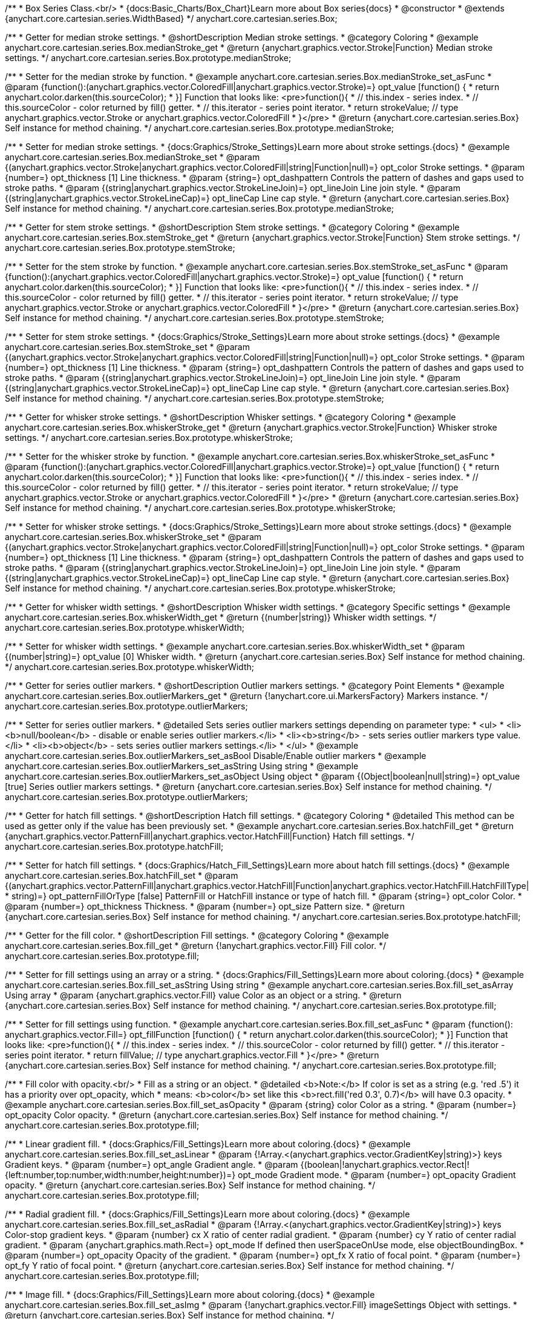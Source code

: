 /**
 * Box Series Class.<br/>
 * {docs:Basic_Charts/Box_Chart}Learn more about Box series{docs}
 * @constructor
 * @extends {anychart.core.cartesian.series.WidthBased}
 */
anychart.core.cartesian.series.Box;


//----------------------------------------------------------------------------------------------------------------------
//
//  anychart.core.cartesian.series.Box.prototype.medianStroke;
//
//----------------------------------------------------------------------------------------------------------------------

/**
 * Getter for median stroke settings.
 * @shortDescription Median stroke settings.
 * @category Coloring
 * @example anychart.core.cartesian.series.Box.medianStroke_get
 * @return {anychart.graphics.vector.Stroke|Function} Median stroke settings.
 */
anychart.core.cartesian.series.Box.prototype.medianStroke;

/**
 * Setter for the median stroke by function.
 * @example anychart.core.cartesian.series.Box.medianStroke_set_asFunc
 * @param {function():(anychart.graphics.vector.ColoredFill|anychart.graphics.vector.Stroke)=} opt_value [function() {
 *  return anychart.color.darken(this.sourceColor);
 * }] Function that looks like: <pre>function(){
 *    // this.index - series index.
 *    // this.sourceColor -  color returned by fill() getter.
 *    // this.iterator - series point iterator.
 *    return strokeValue; // type anychart.graphics.vector.Stroke or anychart.graphics.vector.ColoredFill
 * }</pre>
 * @return {anychart.core.cartesian.series.Box} Self instance for method chaining.
 */
anychart.core.cartesian.series.Box.prototype.medianStroke;

/**
 * Setter for median stroke settings.
 * {docs:Graphics/Stroke_Settings}Learn more about stroke settings.{docs}
 * @example anychart.core.cartesian.series.Box.medianStroke_set
 * @param {(anychart.graphics.vector.Stroke|anychart.graphics.vector.ColoredFill|string|Function|null)=} opt_color Stroke settings.
 * @param {number=} opt_thickness [1] Line thickness.
 * @param {string=} opt_dashpattern Controls the pattern of dashes and gaps used to stroke paths.
 * @param {(string|anychart.graphics.vector.StrokeLineJoin)=} opt_lineJoin Line join style.
 * @param {(string|anychart.graphics.vector.StrokeLineCap)=} opt_lineCap Line cap style.
 * @return {anychart.core.cartesian.series.Box} Self instance for method chaining.
 */
anychart.core.cartesian.series.Box.prototype.medianStroke;


//----------------------------------------------------------------------------------------------------------------------
//
//  anychart.core.cartesian.series.Box.prototype.stemStroke;
//
//----------------------------------------------------------------------------------------------------------------------

/**
 * Getter for stem stroke settings.
 * @shortDescription Stem stroke settings.
 * @category Coloring
 * @example anychart.core.cartesian.series.Box.stemStroke_get
 * @return {anychart.graphics.vector.Stroke|Function} Stem stroke settings.
 */
anychart.core.cartesian.series.Box.prototype.stemStroke;

/**
 * Setter for the stem stroke by function.
 * @example anychart.core.cartesian.series.Box.stemStroke_set_asFunc
 * @param {function():(anychart.graphics.vector.ColoredFill|anychart.graphics.vector.Stroke)=} opt_value [function() {
 *  return anychart.color.darken(this.sourceColor);
 * }] Function that looks like: <pre>function(){
 *    // this.index - series index.
 *    // this.sourceColor -  color returned by fill() getter.
 *    // this.iterator - series point iterator.
 *    return strokeValue; // type anychart.graphics.vector.Stroke or anychart.graphics.vector.ColoredFill
 * }</pre>
 * @return {anychart.core.cartesian.series.Box} Self instance for method chaining.
 */
anychart.core.cartesian.series.Box.prototype.stemStroke;

/**
 * Setter for stem stroke settings.
 * {docs:Graphics/Stroke_Settings}Learn more about stroke settings.{docs}
 * @example anychart.core.cartesian.series.Box.stemStroke_set
 * @param {(anychart.graphics.vector.Stroke|anychart.graphics.vector.ColoredFill|string|Function|null)=} opt_color Stroke settings.
 * @param {number=} opt_thickness [1] Line thickness.
 * @param {string=} opt_dashpattern Controls the pattern of dashes and gaps used to stroke paths.
 * @param {(string|anychart.graphics.vector.StrokeLineJoin)=} opt_lineJoin Line join style.
 * @param {(string|anychart.graphics.vector.StrokeLineCap)=} opt_lineCap Line cap style.
 * @return {anychart.core.cartesian.series.Box} Self instance for method chaining.
 */
anychart.core.cartesian.series.Box.prototype.stemStroke;


//----------------------------------------------------------------------------------------------------------------------
//
//  anychart.core.cartesian.series.Box.prototype.whiskerStroke;
//
//----------------------------------------------------------------------------------------------------------------------

/**
 * Getter for whisker stroke settings.
 * @shortDescription Whisker settings.
 * @category Coloring
 * @example anychart.core.cartesian.series.Box.whiskerStroke_get
 * @return {anychart.graphics.vector.Stroke|Function} Whisker stroke settings.
 */
anychart.core.cartesian.series.Box.prototype.whiskerStroke;

/**
 * Setter for the whisker stroke by function.
 * @example anychart.core.cartesian.series.Box.whiskerStroke_set_asFunc
 * @param {function():(anychart.graphics.vector.ColoredFill|anychart.graphics.vector.Stroke)=} opt_value [function() {
 *  return anychart.color.darken(this.sourceColor);
 * }] Function that looks like: <pre>function(){
 *    // this.index - series index.
 *    // this.sourceColor -  color returned by fill() getter.
 *    // this.iterator - series point iterator.
 *    return strokeValue; // type anychart.graphics.vector.Stroke or anychart.graphics.vector.ColoredFill
 * }</pre>
 * @return {anychart.core.cartesian.series.Box} Self instance for method chaining.
 */
anychart.core.cartesian.series.Box.prototype.whiskerStroke;

/**
 * Setter for whisker stroke settings.
 * {docs:Graphics/Stroke_Settings}Learn more about stroke settings.{docs}
 * @example anychart.core.cartesian.series.Box.whiskerStroke_set
 * @param {(anychart.graphics.vector.Stroke|anychart.graphics.vector.ColoredFill|string|Function|null)=} opt_color Stroke settings.
 * @param {number=} opt_thickness [1] Line thickness.
 * @param {string=} opt_dashpattern Controls the pattern of dashes and gaps used to stroke paths.
 * @param {(string|anychart.graphics.vector.StrokeLineJoin)=} opt_lineJoin Line join style.
 * @param {(string|anychart.graphics.vector.StrokeLineCap)=} opt_lineCap Line cap style.
 * @return {anychart.core.cartesian.series.Box} Self instance for method chaining.
 */
anychart.core.cartesian.series.Box.prototype.whiskerStroke;


//----------------------------------------------------------------------------------------------------------------------
//
//  anychart.core.cartesian.series.Box.prototype.whiskerWidth;
//
//----------------------------------------------------------------------------------------------------------------------

/**
 * Getter for whisker width settings.
 * @shortDescription Whisker width settings.
 * @category Specific settings
 * @example anychart.core.cartesian.series.Box.whiskerWidth_get
 * @return {(number|string)} Whisker width settings.
 */
anychart.core.cartesian.series.Box.prototype.whiskerWidth;

/**
 * Setter for whisker width settings.
 * @example anychart.core.cartesian.series.Box.whiskerWidth_set
 * @param {(number|string)=} opt_value [0] Whisker width.
 * @return {anychart.core.cartesian.series.Box} Self instance for method chaining.
 */
anychart.core.cartesian.series.Box.prototype.whiskerWidth;


//----------------------------------------------------------------------------------------------------------------------
//
//  anychart.core.cartesian.series.Box.prototype.outlierMarkers;
//
//----------------------------------------------------------------------------------------------------------------------

/**
 * Getter for series outlier markers.
 * @shortDescription Outlier markers settings.
 * @category Point Elements
 * @example anychart.core.cartesian.series.Box.outlierMarkers_get
 * @return {!anychart.core.ui.MarkersFactory} Markers instance.
 */
anychart.core.cartesian.series.Box.prototype.outlierMarkers;

/**
 * Setter for series outlier markers.
 * @detailed Sets series outlier markers settings depending on parameter type:
 * <ul>
 *   <li><b>null/boolean</b> - disable or enable series outlier markers.</li>
 *   <li><b>string</b> - sets series outlier markers type value.</li>
 *   <li><b>object</b> - sets series outlier markers settings.</li>
 * </ul>
 * @example anychart.core.cartesian.series.Box.outlierMarkers_set_asBool Disable/Enable outlier markers
 * @example anychart.core.cartesian.series.Box.outlierMarkers_set_asString Using string
 * @example anychart.core.cartesian.series.Box.outlierMarkers_set_asObject Using object
 * @param {(Object|boolean|null|string)=} opt_value [true] Series outlier markers settings.
 * @return {anychart.core.cartesian.series.Box} Self instance for method chaining.
 */
anychart.core.cartesian.series.Box.prototype.outlierMarkers;


//----------------------------------------------------------------------------------------------------------------------
//
//  anychart.core.cartesian.series.Box.prototype.hatchFill;
//
//----------------------------------------------------------------------------------------------------------------------

/**
 * Getter for hatch fill settings.
 * @shortDescription Hatch fill settings.
 * @category Coloring
 * @detailed This method can be used as getter only if the value has been previously set.
 * @example anychart.core.cartesian.series.Box.hatchFill_get
 * @return {anychart.graphics.vector.PatternFill|anychart.graphics.vector.HatchFill|Function} Hatch fill settings.
 */
anychart.core.cartesian.series.Box.prototype.hatchFill;

/**
 * Setter for hatch fill settings.
 * {docs:Graphics/Hatch_Fill_Settings}Learn more about hatch fill settings.{docs}
 * @example anychart.core.cartesian.series.Box.hatchFill_set
 * @param {(anychart.graphics.vector.PatternFill|anychart.graphics.vector.HatchFill|Function|anychart.graphics.vector.HatchFill.HatchFillType|
 * string)=} opt_patternFillOrType [false] PatternFill or HatchFill instance or type of hatch fill.
 * @param {string=} opt_color Color.
 * @param {number=} opt_thickness Thickness.
 * @param {number=} opt_size Pattern size.
 * @return {anychart.core.cartesian.series.Box} Self instance for method chaining.
 */
anychart.core.cartesian.series.Box.prototype.hatchFill;


//----------------------------------------------------------------------------------------------------------------------
//
//  anychart.core.cartesian.series.Box.prototype.fill;
//
//----------------------------------------------------------------------------------------------------------------------

/**
 * Getter for the fill color.
 * @shortDescription Fill settings.
 * @category Coloring
 * @example anychart.core.cartesian.series.Box.fill_get
 * @return {!anychart.graphics.vector.Fill} Fill color.
 */
anychart.core.cartesian.series.Box.prototype.fill;

/**
 * Setter for fill settings using an array or a string.
 * {docs:Graphics/Fill_Settings}Learn more about coloring.{docs}
 * @example anychart.core.cartesian.series.Box.fill_set_asString Using string
 * @example anychart.core.cartesian.series.Box.fill_set_asArray Using array
 * @param {anychart.graphics.vector.Fill} value Color as an object or a string.
 * @return {anychart.core.cartesian.series.Box} Self instance for method chaining.
 */
anychart.core.cartesian.series.Box.prototype.fill;

/**
 * Setter for fill settings using function.
 * @example anychart.core.cartesian.series.Box.fill_set_asFunc
 * @param {function(): anychart.graphics.vector.Fill=} opt_fillFunction [function() {
 *  return anychart.color.darken(this.sourceColor);
 * }] Function that looks like: <pre>function(){
 *    // this.index - series index.
 *    // this.sourceColor - color returned by fill() getter.
 *    // this.iterator - series point iterator.
 *    return fillValue; // type anychart.graphics.vector.Fill
 * }</pre>
 * @return {anychart.core.cartesian.series.Box} Self instance for method chaining.
 */
anychart.core.cartesian.series.Box.prototype.fill;

/**
 * Fill color with opacity.<br/>
 * Fill as a string or an object.
 * @detailed <b>Note:</b> If color is set as a string (e.g. 'red .5') it has a priority over opt_opacity, which
 * means: <b>color</b> set like this <b>rect.fill('red 0.3', 0.7)</b> will have 0.3 opacity.
 * @example anychart.core.cartesian.series.Box.fill_set_asOpacity
 * @param {string} color Color as a string.
 * @param {number=} opt_opacity Color opacity.
 * @return {anychart.core.cartesian.series.Box} Self instance for method chaining.
 */
anychart.core.cartesian.series.Box.prototype.fill;

/**
 * Linear gradient fill.
 * {docs:Graphics/Fill_Settings}Learn more about coloring.{docs}
 * @example anychart.core.cartesian.series.Box.fill_set_asLinear
 * @param {!Array.<(anychart.graphics.vector.GradientKey|string)>} keys Gradient keys.
 * @param {number=} opt_angle Gradient angle.
 * @param {(boolean|!anychart.graphics.vector.Rect|!{left:number,top:number,width:number,height:number})=} opt_mode Gradient mode.
 * @param {number=} opt_opacity Gradient opacity.
 * @return {anychart.core.cartesian.series.Box} Self instance for method chaining.
 */
anychart.core.cartesian.series.Box.prototype.fill;

/**
 * Radial gradient fill.
 * {docs:Graphics/Fill_Settings}Learn more about coloring.{docs}
 * @example anychart.core.cartesian.series.Box.fill_set_asRadial
 * @param {!Array.<(anychart.graphics.vector.GradientKey|string)>} keys Color-stop gradient keys.
 * @param {number} cx X ratio of center radial gradient.
 * @param {number} cy Y ratio of center radial gradient.
 * @param {anychart.graphics.math.Rect=} opt_mode If defined then userSpaceOnUse mode, else objectBoundingBox.
 * @param {number=} opt_opacity Opacity of the gradient.
 * @param {number=} opt_fx X ratio of focal point.
 * @param {number=} opt_fy Y ratio of focal point.
 * @return {anychart.core.cartesian.series.Box} Self instance for method chaining.
 */
anychart.core.cartesian.series.Box.prototype.fill;

/**
 * Image fill.
 * {docs:Graphics/Fill_Settings}Learn more about coloring.{docs}
 * @example anychart.core.cartesian.series.Box.fill_set_asImg
 * @param {!anychart.graphics.vector.Fill} imageSettings Object with settings.
 * @return {anychart.core.cartesian.series.Box} Self instance for method chaining.
 */
anychart.core.cartesian.series.Box.prototype.fill;


//----------------------------------------------------------------------------------------------------------------------
//
//  anychart.core.cartesian.series.Box.prototype.stroke;
//
//----------------------------------------------------------------------------------------------------------------------

/**
 * Getter for stroke settings.
 * @shortDescription Stroke settings.
 * @category Coloring
 * @detailed This method can be used as getter only if the value has been previously set.
 * @example anychart.core.cartesian.series.Box.stroke_get
 * @return {!anychart.graphics.vector.Stroke} Stroke settings.
 */
anychart.core.cartesian.series.Box.prototype.stroke;

/**
 * Setter for series stroke by function.
 * @example anychart.core.cartesian.series.Box.stroke_set_asFunc
 * @param {function():(anychart.graphics.vector.ColoredFill|anychart.graphics.vector.Stroke)=} opt_strokeFunction [function() {
 *  return anychart.color.darken(this.sourceColor);
 * }] Function that looks like: <pre>function(){
 *    // this.index - series index.
 *    // this.sourceColor - color returned by stroke() getter.
 *    // this.iterator - series point iterator.
 *    return strokeValue; // type anychart.graphics.vector.Fill or anychart.graphics.vector.Stroke
 * }</pre>
 * @return {anychart.core.cartesian.series.Box} Self instance for method chaining.
 */
anychart.core.cartesian.series.Box.prototype.stroke;

/**
 * Setter for stroke settings.
 * {docs:Graphics/Stroke_Settings}Learn more about stroke settings.{docs}
 * @example anychart.core.cartesian.series.Box.stroke_set
 * @param {(anychart.graphics.vector.Stroke|anychart.graphics.vector.ColoredFill|string|Function|null)=} opt_color Stroke settings.
 * @param {number=} opt_thickness [1] Line thickness.
 * @param {string=} opt_dashpattern Controls the pattern of dashes and gaps used to stroke paths.
 * @param {(string|anychart.graphics.vector.StrokeLineJoin)=} opt_lineJoin Line join style.
 * @param {(string|anychart.graphics.vector.StrokeLineCap)=} opt_lineCap Line cap style.
 * @return {anychart.core.cartesian.series.Box} Self instance for method chaining.
 */
anychart.core.cartesian.series.Box.prototype.stroke;

//----------------------------------------------------------------------------------------------------------------------
//
//  anychart.core.cartesian.series.Box.prototype.unhover
//
//----------------------------------------------------------------------------------------------------------------------

/**
 * Removes hover from the series point or series.
 * @category Interactivity
 * @detailed <b>Note:</b> Works only after {@link anychart.charts.Cartesian#draw} is called.
 * @example anychart.core.cartesian.series.Box.unhover
 * @return {anychart.core.cartesian.series.Box} Self instance for method chaining.
 */
anychart.core.cartesian.series.Box.prototype.unhover;

/** @inheritDoc */
anychart.core.cartesian.series.Box.prototype.normal;

/** @inheritDoc */
anychart.core.cartesian.series.Box.prototype.hovered;

/** @inheritDoc */
anychart.core.cartesian.series.Box.prototype.selected;

/** @inheritDoc */
anychart.core.cartesian.series.Box.prototype.pointWidth;

/** @inheritDoc */
anychart.core.cartesian.series.Box.prototype.markers;

/** @inheritDoc */
anychart.core.cartesian.series.Box.prototype.xPointPosition;

/** @inheritDoc */
anychart.core.cartesian.series.Box.prototype.clip;

/** @inheritDoc */
anychart.core.cartesian.series.Box.prototype.xScale;

/** @inheritDoc */
anychart.core.cartesian.series.Box.prototype.yScale;

/** @ignoreDoc */
anychart.core.cartesian.series.Box.prototype.error;

/** @inheritDoc */
anychart.core.cartesian.series.Box.prototype.data;

/** @inheritDoc */
anychart.core.cartesian.series.Box.prototype.meta;

/** @inheritDoc */
anychart.core.cartesian.series.Box.prototype.name;

/** @inheritDoc */
anychart.core.cartesian.series.Box.prototype.tooltip;

/** @inheritDoc */
anychart.core.cartesian.series.Box.prototype.legendItem;

/** @inheritDoc */
anychart.core.cartesian.series.Box.prototype.color;

/** @inheritDoc */
anychart.core.cartesian.series.Box.prototype.labels;

/** @inheritDoc */
anychart.core.cartesian.series.Box.prototype.hover;

/** @inheritDoc */
anychart.core.cartesian.series.Box.prototype.select;

/** @inheritDoc */
anychart.core.cartesian.series.Box.prototype.unselect;

/** @inheritDoc */
anychart.core.cartesian.series.Box.prototype.selectionMode;

/** @inheritDoc */
anychart.core.cartesian.series.Box.prototype.allowPointsSelect;

/** @inheritDoc */
anychart.core.cartesian.series.Box.prototype.bounds;

/** @inheritDoc */
anychart.core.cartesian.series.Box.prototype.left;

/** @inheritDoc */
anychart.core.cartesian.series.Box.prototype.right;

/** @inheritDoc */
anychart.core.cartesian.series.Box.prototype.top;

/** @inheritDoc */
anychart.core.cartesian.series.Box.prototype.bottom;

/** @inheritDoc */
anychart.core.cartesian.series.Box.prototype.width;

/** @inheritDoc */
anychart.core.cartesian.series.Box.prototype.height;

/** @inheritDoc */
anychart.core.cartesian.series.Box.prototype.minWidth;

/** @inheritDoc */
anychart.core.cartesian.series.Box.prototype.minHeight;

/** @inheritDoc */
anychart.core.cartesian.series.Box.prototype.maxWidth;

/** @inheritDoc */
anychart.core.cartesian.series.Box.prototype.maxHeight;

/** @inheritDoc */
anychart.core.cartesian.series.Box.prototype.getPixelBounds;

/** @inheritDoc */
anychart.core.cartesian.series.Box.prototype.zIndex;

/** @inheritDoc */
anychart.core.cartesian.series.Box.prototype.enabled;

/** @inheritDoc */
anychart.core.cartesian.series.Box.prototype.print;

/** @inheritDoc */
anychart.core.cartesian.series.Box.prototype.listen;

/** @inheritDoc */
anychart.core.cartesian.series.Box.prototype.listenOnce;

/** @inheritDoc */
anychart.core.cartesian.series.Box.prototype.unlisten;

/** @inheritDoc */
anychart.core.cartesian.series.Box.prototype.unlistenByKey;

/** @inheritDoc */
anychart.core.cartesian.series.Box.prototype.removeAllListeners;

/** @inheritDoc */
anychart.core.cartesian.series.Box.prototype.transformX;

/** @inheritDoc */
anychart.core.cartesian.series.Box.prototype.transformY;

/** @inheritDoc */
anychart.core.cartesian.series.Box.prototype.getPixelPointWidth;

/** @inheritDoc */
anychart.core.cartesian.series.Box.prototype.getPoint;

/** @inheritDoc */
anychart.core.cartesian.series.Box.prototype.id;

/** @inheritDoc */
anychart.core.cartesian.series.Box.prototype.excludePoint;

/** @inheritDoc */
anychart.core.cartesian.series.Box.prototype.includePoint;

/** @inheritDoc */
anychart.core.cartesian.series.Box.prototype.keepOnlyPoints;

/** @inheritDoc */
anychart.core.cartesian.series.Box.prototype.includeAllPoints;

/** @inheritDoc */
anychart.core.cartesian.series.Box.prototype.getExcludedPoints;

/** @inheritDoc */
anychart.core.cartesian.series.Box.prototype.seriesType;

/** @inheritDoc */
anychart.core.cartesian.series.Box.prototype.isVertical;

/** @inheritDoc */
anychart.core.cartesian.series.Box.prototype.rendering;

/** @inheritDoc */
anychart.core.cartesian.series.Box.prototype.minPointLength;

/** @inheritDoc */
anychart.core.cartesian.series.Box.prototype.maxPointWidth;

/** @inheritDoc */
anychart.core.cartesian.series.Box.prototype.labels;

/** @inheritDoc */
anychart.core.cartesian.series.Box.prototype.maxLabels;

/** @inheritDoc */
anychart.core.cartesian.series.Box.prototype.minLabels;

/** @inheritDoc */
anychart.core.cartesian.series.Box.prototype.colorScale;